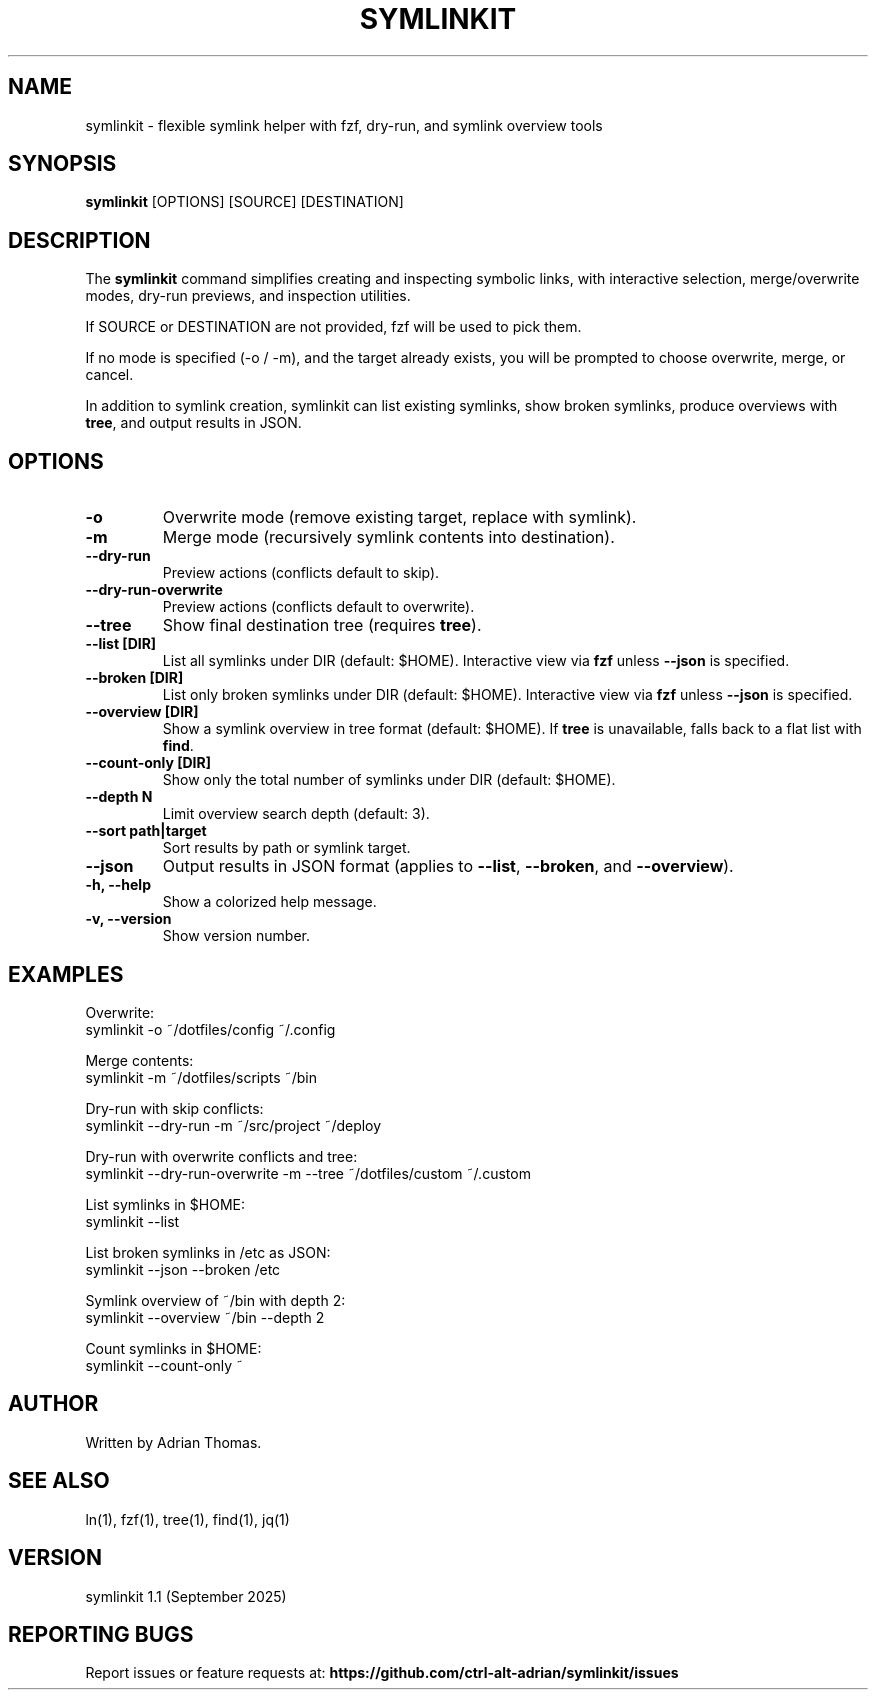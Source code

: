.\" Manpage for symlinkit
.\" Save as symlinkit.1 in ~/.local/share/man/man1/
.TH SYMLINKIT 1 "September 2025" "1.1" "User Commands"
.SH NAME
symlinkit \- flexible symlink helper with fzf, dry-run, and symlink overview tools
.SH SYNOPSIS
.B symlinkit
[OPTIONS] [SOURCE] [DESTINATION]
.SH DESCRIPTION
The
.B symlinkit
command simplifies creating and inspecting symbolic links, with interactive
selection, merge/overwrite modes, dry-run previews, and inspection utilities.

If SOURCE or DESTINATION are not provided, fzf will be used to pick them.

If no mode is specified (-o / -m), and the target already exists,
you will be prompted to choose overwrite, merge, or cancel.

In addition to symlink creation, symlinkit can list existing symlinks, show
broken symlinks, produce overviews with \fBtree\fR, and output results in JSON.

.SH OPTIONS
.TP
.B -o
Overwrite mode (remove existing target, replace with symlink).
.TP
.B -m
Merge mode (recursively symlink contents into destination).
.TP
.B --dry-run
Preview actions (conflicts default to skip).
.TP
.B --dry-run-overwrite
Preview actions (conflicts default to overwrite).
.TP
.B --tree
Show final destination tree (requires \fBtree\fR).
.TP
.B --list [DIR]
List all symlinks under DIR (default: $HOME).
Interactive view via \fBfzf\fR unless \fB--json\fR is specified.
.TP
.B --broken [DIR]
List only broken symlinks under DIR (default: $HOME).
Interactive view via \fBfzf\fR unless \fB--json\fR is specified.
.TP
.B --overview [DIR]
Show a symlink overview in tree format (default: $HOME).
If \fBtree\fR is unavailable, falls back to a flat list with \fBfind\fR.
.TP
.B --count-only [DIR]
Show only the total number of symlinks under DIR (default: $HOME).
.TP
.B --depth N
Limit overview search depth (default: 3).
.TP
.B --sort path|target
Sort results by path or symlink target.
.TP
.B --json
Output results in JSON format (applies to \fB--list\fR, \fB--broken\fR, and
\fB--overview\fR).
.TP
.B -h, --help
Show a colorized help message.
.TP
.B -v, --version
Show version number.

.SH EXAMPLES
Overwrite:
.nf
symlinkit -o ~/dotfiles/config ~/.config
.fi

Merge contents:
.nf
symlinkit -m ~/dotfiles/scripts ~/bin
.fi

Dry-run with skip conflicts:
.nf
symlinkit --dry-run -m ~/src/project ~/deploy
.fi

Dry-run with overwrite conflicts and tree:
.nf
symlinkit --dry-run-overwrite -m --tree ~/dotfiles/custom ~/.custom
.fi

List symlinks in $HOME:
.nf
symlinkit --list
.fi

List broken symlinks in /etc as JSON:
.nf
symlinkit --json --broken /etc
.fi

Symlink overview of ~/bin with depth 2:
.nf
symlinkit --overview ~/bin --depth 2
.fi

Count symlinks in $HOME:
.nf
symlinkit --count-only ~
.fi

.SH AUTHOR
Written by Adrian Thomas.

.SH SEE ALSO
ln(1), fzf(1), tree(1), find(1), jq(1)

.SH VERSION
symlinkit 1.1 (September 2025)

.SH REPORTING BUGS
Report issues or feature requests at:
.B https://github.com/ctrl-alt-adrian/symlinkit/issues

